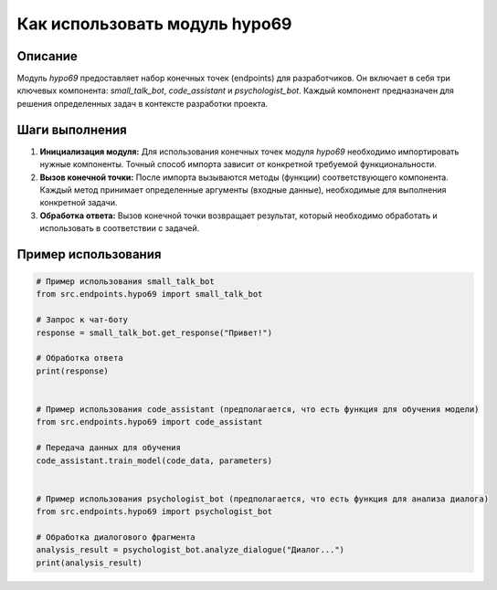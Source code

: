 Как использовать модуль hypo69
========================================================================================

Описание
-------------------------
Модуль `hypo69` предоставляет набор конечных точек (endpoints) для разработчиков.  Он включает в себя три ключевых компонента:  `small_talk_bot`, `code_assistant` и `psychologist_bot`.  Каждый компонент предназначен для решения определенных задач в контексте разработки проекта.

Шаги выполнения
-------------------------
1. **Инициализация модуля:** Для использования конечных точек модуля `hypo69` необходимо импортировать нужные компоненты.  Точный способ импорта зависит от конкретной требуемой функциональности.

2. **Вызов конечной точки:**  После импорта вызываются методы (функции) соответствующего компонента.  Каждый метод принимает определенные аргументы (входные данные), необходимые для выполнения конкретной задачи.

3. **Обработка ответа:**  Вызов конечной точки возвращает результат, который необходимо обработать и использовать в соответствии с задачей.

Пример использования
-------------------------
.. code-block:: python

    # Пример использования small_talk_bot
    from src.endpoints.hypo69 import small_talk_bot

    # Запрос к чат-боту
    response = small_talk_bot.get_response("Привет!")

    # Обработка ответа
    print(response)


    # Пример использования code_assistant (предполагается, что есть функция для обучения модели)
    from src.endpoints.hypo69 import code_assistant

    # Передача данных для обучения
    code_assistant.train_model(code_data, parameters)


    # Пример использования psychologist_bot (предполагается, что есть функция для анализа диалога)
    from src.endpoints.hypo69 import psychologist_bot

    # Обработка диалогового фрагмента
    analysis_result = psychologist_bot.analyze_dialogue("Диалог...")
    print(analysis_result)
